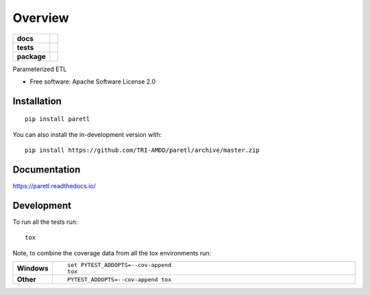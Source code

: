 ========
Overview
========

.. start-badges

.. list-table::
    :stub-columns: 1

    * - docs
      - |docs|
    * - tests
      - | |travis| |requires|
        | |coveralls| |codecov|
    * - package
      - | |version| |wheel| |supported-versions| |supported-implementations|
        | |commits-since|
.. |docs| image:: https://readthedocs.org/projects/paretl/badge/?style=flat
    :target: https://readthedocs.org/projects/paretl
    :alt: Documentation Status

.. |travis| image:: https://api.travis-ci.org/TRI-AMDD/paretl.svg?branch=master
    :alt: Travis-CI Build Status
    :target: https://travis-ci.org/TRI-AMDD/paretl

.. |requires| image:: https://requires.io/github/TRI-AMDD/paretl/requirements.svg?branch=master
    :alt: Requirements Status
    :target: https://requires.io/github/TRI-AMDD/paretl/requirements/?branch=master

.. |coveralls| image:: https://coveralls.io/repos/TRI-AMDD/paretl/badge.svg?branch=master&service=github
    :alt: Coverage Status
    :target: https://coveralls.io/r/TRI-AMDD/paretl

.. |codecov| image:: https://codecov.io/gh/TRI-AMDD/paretl/branch/master/graphs/badge.svg?branch=master
    :alt: Coverage Status
    :target: https://codecov.io/github/TRI-AMDD/paretl

.. |version| image:: https://img.shields.io/pypi/v/paretl.svg
    :alt: PyPI Package latest release
    :target: https://pypi.org/project/paretl

.. |wheel| image:: https://img.shields.io/pypi/wheel/paretl.svg
    :alt: PyPI Wheel
    :target: https://pypi.org/project/paretl

.. |supported-versions| image:: https://img.shields.io/pypi/pyversions/paretl.svg
    :alt: Supported versions
    :target: https://pypi.org/project/paretl

.. |supported-implementations| image:: https://img.shields.io/pypi/implementation/paretl.svg
    :alt: Supported implementations
    :target: https://pypi.org/project/paretl

.. |commits-since| image:: https://img.shields.io/github/commits-since/TRI-AMDD/paretl/v0.2.0.svg
    :alt: Commits since latest release
    :target: https://github.com/TRI-AMDD/paretl/compare/v0.2.0...master



.. end-badges

Parameterized ETL

* Free software: Apache Software License 2.0

Installation
============

::

    pip install paretl

You can also install the in-development version with::

    pip install https://github.com/TRI-AMDD/paretl/archive/master.zip


Documentation
=============


https://paretl.readthedocs.io/


Development
===========

To run all the tests run::

    tox

Note, to combine the coverage data from all the tox environments run:

.. list-table::
    :widths: 10 90
    :stub-columns: 1

    - - Windows
      - ::

            set PYTEST_ADDOPTS=--cov-append
            tox

    - - Other
      - ::

            PYTEST_ADDOPTS=--cov-append tox
